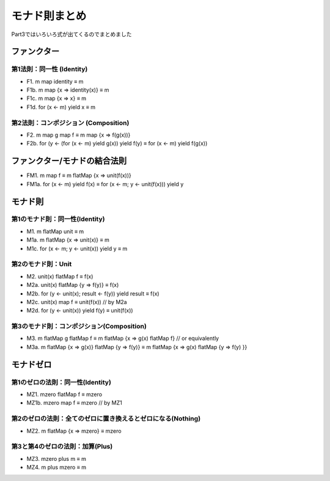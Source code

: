 モナド則まとめ
========================================================================

Part3ではいろいろ式が出てくるのでまとめました


ファンクター
------------------------------------------------------------------------

第1法則：同一性 (Identity)
_____________________________________________________________________

-  F1.  m map identity ≡ m
-  F1b. m map {x => identity(x)} ≡ m
-  F1c. m map {x => x} ≡ m
-  F1d. for (x <- m) yield x ≡ m

第2法則：コンポジション (Composition)
_____________________________________________________________________

-  F2. m map g map f ≡ m map {x => f(g(x))}
-  F2b. for (y <- (for (x <- m) yield g(x)) yield f(y) ≡ for (x <- m) yield f(g(x))

ファンクター/モナドの結合法則
------------------------------------------------------------------------

-  FM1. m map f ≡ m flatMap {x => unit(f(x))}
-  FM1a. for (x <- m) yield f(x) ≡ for (x <- m; y <- unit(f(x))) yield y

モナド則
------------------------------------------------------------------------

第1のモナド則：同一性(Identity)
_____________________________________________________________________

-  M1.  m flatMap unit ≡ m
-  M1a. m flatMap {x => unit(x)} ≡ m
-  M1c. for (x <- m; y <- unit(x)) yield y ≡ m

第2のモナド則：Unit
_____________________________________________________________________

-  M2.  unit(x) flatMap f ≡ f(x)
-  M2a. unit(x) flatMap {y => f(y)} ≡ f(x)
-  M2b. for (y <- unit(x); result <- f(y)) yield result ≡ f(x)
-  M2c. unit(x) map f ≡ unit(f(x))                   // by M2a
-  M2d. for (y <- unit(x)) yield f(y) ≡ unit(f(x))

第3のモナド則：コンポジション(Composition)
_____________________________________________________________________


-  M3.  m flatMap g flatMap f ≡ m flatMap {x => g(x) flatMap f} // or equivalently
-  M3a. m flatMap {x => g(x)} flatMap {y => f(y)} ≡ m flatMap {x => g(x) flatMap {y => f(y) }}

モナドゼロ
------------------------------------------------------------------------

第1のゼロの法則：同一性(Identity)
_____________________________________________________________________

-  MZ1. mzero flatMap f ≡ mzero
-  MZ1b. mzero map f ≡ mzero // by MZ1


第2のゼロの法則：全てのゼロに置き換えるとゼロになる(Nothing)
_____________________________________________________________________

-  MZ2. m flatMap {x => mzero} ≡ mzero

第3と第4のゼロの法則：加算(Plus)
_____________________________________________________________________


-  MZ3. mzero plus m ≡ m
-  MZ4. m plus mzero ≡ m
